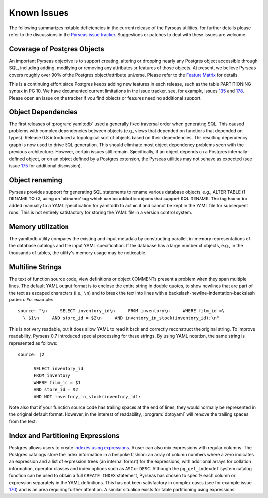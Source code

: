 Known Issues
============

The following summarizes notable deficiencies in the current release
of the Pyrseas utilities.  For further details please refer to the
discussions in the `Pyrseas issue tracker
<https://github.com/perseas/Pyrseas/issues>`_.  Suggestions or patches
to deal with these issues are welcome.

Coverage of Postgres Objects
----------------------------

An important Pyrseas objective is to support creating, altering or
dropping nearly any Postgres object accessible through SQL, including
adding, modifying or removing any attributes or features of those
objects.  At present, we believe Pyrseas covers roughly over 90% of
the Postgres object/attribute universe.  Please refer to the `Feature
Matrix <https://pyrseas.wordpress.com/feature-matrix/>`_ for details.

This is a continuing effort since Postgres keeps adding new features
in each release, such as the table PARTITIONING syntax in PG 10.  We
have documented current limitations in the issue tracker, see, for
example, issues `135 <https://github.com/perseas/Pyrseas/issues/135>`_
and `178 <https://github.com/perseas/Pyrseas/issues/178>`_. Please
open an issue on the tracker if you find objects or features needing
additional support.

Object Dependencies
-------------------

The first releases of :program:`yamltodb` used a generally fixed
traversal order when generating SQL.  This caused problems with
complex dependencies between objects (e.g., views that depended on
functions that depended on types).  Release 0.8 introduced a
topological sort of objects based on their dependencies.  The
resulting dependency graph is now used to drive SQL generation.  This
should eliminate most object dependency problems seen with the
previous architecture.  However, certain issues still remain.
Specifically, if an object depends on a Postgres internally-defined
object, or on an object defined by a Postgres extension, the Pyrseas
utilities may not behave as expected (see issue `175
<https://github.com/perseas/Pyrseas/issues/175>`_ for additional
discussion).

Object renaming
---------------

Pyrseas provides support for generating SQL statements to rename
various database objects, e.g., ALTER TABLE t1 RENAME TO t2, using an
'oldname' tag which can be added to objects that support SQL RENAME.
The tag has to be added manually to a YAML specification for yamltodb
to act on it and cannot be kept in the YAML file for subsequent runs.
This is not entirely satisfactory for storing the YAML file in a
version control system.

Memory utilization
------------------

The yamltodb utility compares the existing and input metadata by
constructing parallel, in-memory representations of the database
catalogs and the input YAML specification.  If the database has a
large number of objects, e.g., in the thousands of tables, the
utility's memory usage may be noticeable.


Multiline Strings
-----------------

The text of function source code, view definitions or object COMMENTs
present a problem when they span multiple lines.  The default YAML
output format is to enclose the entire string in double quotes, to
show newlines that are part of the text as escaped characters (i.e.,
``\n``) and to break the text into lines with a
backslash-newline-indentation-backslash pattern.  For example::

 source: "\n     SELECT inventory_id\n     FROM inventory\n     WHERE film_id =\
   \ $1\n     AND store_id = $2\n     AND inventory_in_stock(inventory_id);\n"

This is not very readable, but it does allow YAML to read it back and
correctly reconstruct the original string.  To improve readability,
Pyrseas 0.7 introduced special processing for these strings.  By using
YAML notation, the same string is represented as follows::

 source: |2

       SELECT inventory_id
       FROM inventory
       WHERE film_id = $1
       AND store_id = $2
       AND NOT inventory_in_stock(inventory_id);

Note also that if your function source code has trailing spaces at the
end of lines, they would normally be represented in the original
default format.  However, in the interest of readability,
:program:`dbtoyaml` will remove the trailing spaces from the text.

Index and Partitioning Expressions
----------------------------------

Postgres allows users to create `indexes using expressions
<https://www.postgresql.org/docs/current/static/indexes-expressional.html>`_.
A user can also mix expressions with regular columns.  The Postgres
catalogs store the index information in a bespoke fashion: an array of
column numbers where a zero indicates an expression and a list of
expression trees (an internal format) for the expressions, with
additional arrays for collation information, operator classes and
index options such as ``ASC`` or ``DESC``.  Although the
``pg_get_indexdef`` system catalog function can be used to obtain a
full ``CREATE INDEX`` statement, Pyrseas has chosen to specify each
column or expression separately in the YAML definitions.  This has
not been satisfactory in complex cases (see for example issue `170
<https://github.com/perseas/Pyrseas/issues/170>`_) and is an area
requiring further attention.  A similar situation exists for table
partitioning using expressions.
